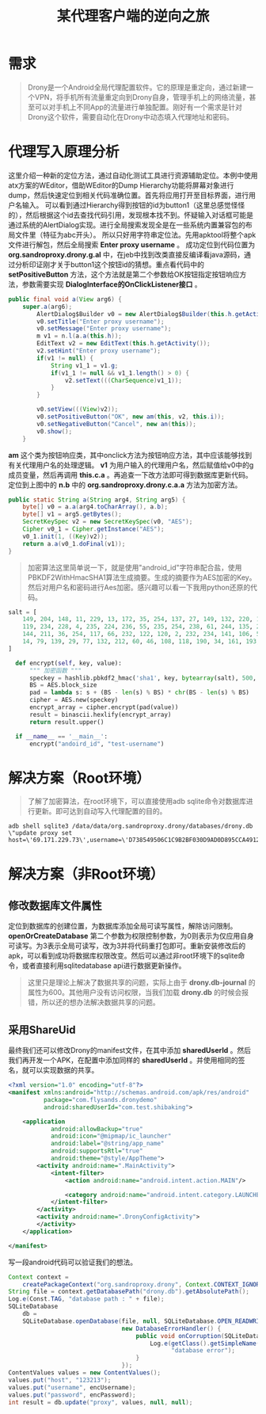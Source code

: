 #+LATEX_HEADER: \usepackage{fontspec}
#+LATEX_HEADER: \setmainfont{Songti SC}
#+STARTUP: indent
#+STARTUP: hidestars
#+OPTIONS: ^:nil toc:nil
#+JEKYLL_CATEGORIES: android
#+JEKYLL_TAGS: android
#+JEKYLL_COMMENTS: true
#+TITLE:某代理客户端的逆向之旅
* 需求 
  #+begin_quote
  Drony是一个Android全局代理配置软件。它的原理是重定向，通过新建一个VPN，将手机所有流量重定向到Drony自身，管理手机上的网络流量，甚至可以对手机上不同App的流量进行单独配置。刚好有一个需求是针对Drony这个软件，需要自动化在Drony中动态填入代理地址和密码。
  #+end_quote
* 代理写入原理分析
这里介绍一种新的定位方法，通过自动化测试工具进行资源辅助定位。本例中使用atx方案的WEditor，借助WEditor的Dump Hierarchy功能将屏幕对象进行dump，然后快速定位到相关代码准确位置。首先将应用打开至目标界面，进行用户名输入。
[[file:../images/get-button.png]]
可以看到通过Hierarchy得到按钮的id为button1（这里总感觉怪怪的），然后根据这个id去查找代码引用，发现根本找不到。怀疑输入对话框可能是通过系统的AlertDialog实现。进行全局搜索发现全是在一些系统内置兼容包的布局文件里（特征为abc开头）。
[[file:../images/find-id.png]]
所以只好用字符串定位法。先用apktool将整个apk文件进行解包，然后全局搜索 *Enter proxy username* 。
[[file:../images/find-tip.png]]
成功定位到代码位置为 *org.sandroproxy.drony.g.al* 中，在jeb中找到改类直接反编译看java源码，通过分析印证刚才关于button1这个按钮id的猜想。重点看代码中的 *setPositiveButton* 方法，这个方法就是第二个参数给OK按钮指定按钮响应方法，参数需要实现 *DialogInterface的OnClickListener接口* 。
#+begin_src java
  public final void a(View arg6) {
      super.a(arg6);
          AlertDialog$Builder v0 = new AlertDialog$Builder(this.h.getActivity());
          v0.setTitle("Enter proxy username");
          v0.setMessage("Enter proxy username");
          m v1 = n.l(a.a(this.h));
          EditText v2 = new EditText(this.h.getActivity());
          v2.setHint("Enter proxy username");
          if(v1 != null) {
              String v1_1 = v1.g;
              if(v1_1 != null && v1_1.length() > 0) {
                  v2.setText(((CharSequence)v1_1));
              }
          }

          v0.setView(((View)v2));
          v0.setPositiveButton("OK", new am(this, v2, this.i));
          v0.setNegativeButton("Cancel", new an(this));
          v0.show();
      }
#+end_src
*am* 这个类为按钮响应类，其中onclick方法为按钮响应方法，其中应该能够找到有关代理用户名的处理逻辑。
[[file:../images/key-function-1.png]]
*v1* 为用户输入的代理用户名，然后赋值给v0中的g成员变量，然后再调用 *this.c.a* 。再追查一下改方法即可得到数据库更新代码。
[[file:../images/key-function-2.png]]
定位到上图中的 *n.b* 中的 *org.sandroproxy.drony.c.a.a* 方法为加密方法。
#+begin_src java
  public static String a(String arg4, String arg5) {
      byte[] v0 = a.a(arg4.toCharArray(), a.b);
      byte[] v1 = arg5.getBytes();
      SecretKeySpec v2 = new SecretKeySpec(v0, "AES");
      Cipher v0_1 = Cipher.getInstance("AES");
      v0_1.init(1, ((Key)v2));
      return a.a(v0_1.doFinal(v1));
  }
#+end_src

#+begin_quote
加密算法这里简单说一下，就是使用"android_id"字符串配合盐，使用PBKDF2WithHmacSHA1算法生成摘要。生成的摘要作为AES加密的Key。然后对用户名和密码进行Aes加密。感兴趣可以看一下我用python还原的代码。
#+end_quote

#+begin_src python
  salt = [
      149, 204, 148, 11, 229, 13, 172, 35, 254, 137, 27, 149, 132, 220, 180, 155,
      119, 234, 228, 4, 235, 224, 236, 55, 235, 254, 238, 61, 244, 135, 243, 8,
      144, 211, 36, 254, 117, 66, 232, 122, 120, 2, 232, 234, 141, 106, 55, 154,
      14, 79, 139, 29, 77, 132, 212, 60, 46, 108, 118, 190, 34, 161, 193, 224
  ]

    def encrypt(self, key, value):
        """ 加密函数 """
        speckey = hashlib.pbkdf2_hmac('sha1', key, bytearray(salt), 500, 32)
        BS = AES.block_size
        pad = lambda s: s + (BS - len(s) % BS) * chr(BS - len(s) % BS)
        cipher = AES.new(speckey)
        encrypt_array = cipher.encrypt(pad(value))
        result = binascii.hexlify(encrypt_array)
        return result.upper()

    if __name__ == '__main__':
        encrypt("andoird_id", "test-username")
#+end_src
* 解决方案（Root环境）
#+begin_quote
了解了加密算法，在root环境下，可以直接使用adb sqlite命令对数据库进行更新。即可达到自动写入代理配置的目的。
#+end_quote
#+begin_src shell
  adb shell sqlite3 /data/data/org.sandroproxy.drony/databases/drony.db \"update proxy set host=\'69.171.229.73\',username=\'D738549506C1C9B2BF030D9AD0D895CCA4912E3DDDA72AA86E9B6D3B753BAD2BEAE2161B98C37C609A40540C4C72AE2B97E5BA8198570A1BAF13CD8539335AFD\',password=\'421EDF7EBFC436DE49D1B160989FCA65\'\";
#+end_src
* 解决方案（非Root环境）
** 修改数据库文件属性
[[file:../images/db-priv.png]]
定位到数据库的创建位置，为数据库添加全局可读写属性，解除访问限制。 *openOrCreateDatabase* 第二个参数为权限控制参数，为0则表示为仅应用自身可读写。为3表示全局可读写，改为3并将代码重打包即可。重新安装修改后的apk，可以看到成功将数据库权限改变。然后可以通过非root环境下的sqlite命令，或者直接利用sqlitedatabase api进行数据更新操作。
[[file:../images/db-priv-result.png]]
#+begin_quote
这里只是理论上解决了数据共享的问题，实际上由于 *drony.db-journal* 的属性为600。其他用户没有访问权限，当我们加载 *drony.db* 的时候会报错，所以还的想办法解决数据共享的问题。
#+end_quote
** 采用ShareUid
最终我们还可以修改Drony的manifest文件，在其中添加 *sharedUserId* 。然后我们再开发一个APK，在配置中添加同样的 *sharedUserId* 。并使用相同的签名，就可以实现数据的共享。
#+begin_src xml
  <?xml version="1.0" encoding="utf-8"?>
  <manifest xmlns:android="http://schemas.android.com/apk/res/android"
            package="com.flysands.dronydemo"
            android:sharedUserId="com.test.shibaking">

      <application
              android:allowBackup="true"
              android:icon="@mipmap/ic_launcher"
              android:label="@string/app_name"
              android:supportsRtl="true"
              android:theme="@style/AppTheme">
          <activity android:name=".MainActivity">
              <intent-filter>
                  <action android:name="android.intent.action.MAIN"/>

                  <category android:name="android.intent.category.LAUNCHER"/>
              </intent-filter>
          </activity>
          <activity android:name=".DronyConfigActivity">
          </activity>
      </application>

  </manifest>
#+end_src
写一段android代码可以验证我们的想法。
#+begin_src java
  Context context =
      createPackageContext("org.sandroproxy.drony", Context.CONTEXT_IGNORE_SECURITY);
  String file = context.getDatabasePath("drony.db").getAbsolutePath();
  Log.e(Const.TAG, "database path : " + file);
  SQLiteDatabase
      db =
      SQLiteDatabase.openDatabase(file, null, SQLiteDatabase.OPEN_READWRITE,
                                  new DatabaseErrorHandler() {
                                      public void onCorruption(SQLiteDatabase dbObj) {
                                          Log.e(getClass().getSimpleName(),
                                                "database error");
                                      }
                                  });
  ContentValues values = new ContentValues();
  values.put("host", "123213");
  values.put("username", encUsername);
  values.put("password", encPassword);
  int result = db.update("proxy", values, null, null);
#+end_src
[[file:../images/drony-result.png]]
